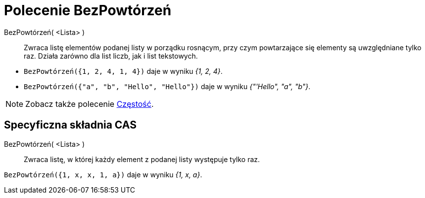 = Polecenie BezPowtórzeń
:page-en: commands/Unique
ifdef::env-github[:imagesdir: /en/modules/ROOT/assets/images]

BezPowtórzeń( <Lista> )::
  Zwraca listę elementów podanej listy w porządku rosnącym, przy czym powtarzające się elementy są uwzględniane tylko raz. 
  Działa zarówno dla list liczb, jak i list tekstowych.

[EXAMPLE]
====

* `++BezPowtórzeń({1, 2, 4, 1, 4})++` daje w wyniku _{1, 2, 4}_.
* `++BezPowtórzeń({"a", "b", "Hello", "Hello"})++` daje w wyniku _{"'Hello", "a", "b"}_.

====

[NOTE]
====

Zobacz także polecenie xref:/commands/Częstość.adoc[Częstość].

====

== Specyficzna składnia CAS

BezPowtórzeń( <Lista> )::
  Zwraca listę, w której każdy element z podanej listy występuje tylko raz.

[EXAMPLE]
====

`++BezPowtórzeń({1, x, x, 1, a})++` daje w wyniku _{1, x, a}_.

====
